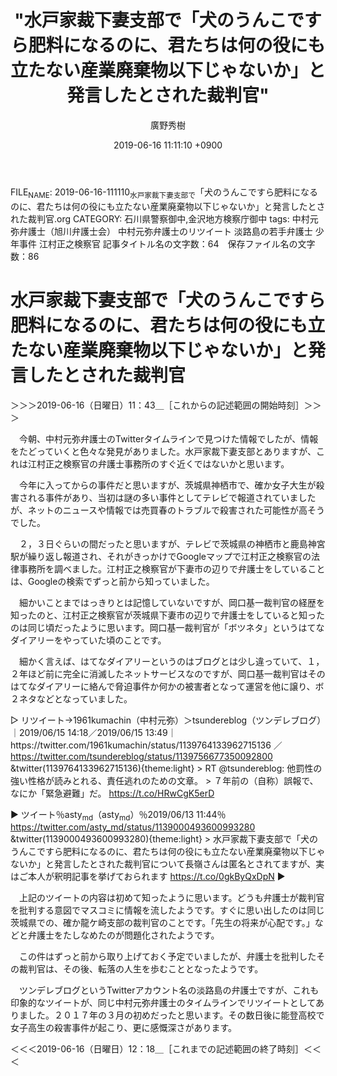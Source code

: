 #+TITLE: "水戸家裁下妻支部で「犬のうんこですら肥料になるのに、君たちは何の役にも立たない産業廃棄物以下じゃないか」と発言したとされた裁判官"
#+AUTHOR: 廣野秀樹
#+EMAIL:  hirono2013k@gmail.com
#+DATE: 2019-06-16 11:11:10 +0900
FILE_NAME: 2019-06-16-111110_水戸家裁下妻支部で「犬のうんこですら肥料になるのに、君たちは何の役にも立たない産業廃棄物以下じゃないか」と発言したとされた裁判官.org
CATEGORY: 石川県警察御中,金沢地方検察庁御中
tags: 中村元弥弁護士（旭川弁護士会）  中村元弥弁護士のリツイート 淡路島の若手弁護士 少年事件 江村正之検察官
記事タイトル名の文字数：64　保存ファイル名の文字数：86

* 水戸家裁下妻支部で「犬のうんこですら肥料になるのに、君たちは何の役にも立たない産業廃棄物以下じゃないか」と発言したとされた裁判官
  :LOGBOOK:
  CLOCK: [2019-06-16 日 11:43]--[2019-06-16 日 12:18] =>  0:35
  :END:

＞＞＞2019-06-16（日曜日）11：43＿［これからの記述範囲の開始時刻］＞＞＞

　今朝、中村元弥弁護士のTwitterタイムラインで見つけた情報でしたが、情報をたどっていくと色々な発見がありました。水戸家裁下妻支部とありますが、これは江村正之検察官の弁護士事務所のすぐ近くではないかと思います。

　今年に入ってからの事件だと思いますが、茨城県神栖市で、確か女子大生が殺害される事件があり、当初は謎の多い事件としてテレビで報道されていましたが、ネットのニュースや情報では売買春のトラブルで殺害された可能性が高そうでした。

　２，３日ぐらいの間だったと思いますが、テレビで茨城県の神栖市と鹿島神宮駅が繰り返し報道され、それがきっかけでGoogleマップで江村正之検察官の法律事務所を調べました。江村正之検察官が下妻市の辺りで弁護士をしていることは、Googleの検索でずっと前から知っていました。

　細かいことまではっきりとは記憶していないですが、岡口基一裁判官の経歴を知ったのと、江村正之検察官が茨城県下妻市の辺りで弁護士をしていると知ったのは同じ頃だったように思います。岡口基一裁判官が「ボツネタ」というはてなダイアリーをやっていた頃のことです。

　細かく言えば、はてなダイアリーというのはブログとは少し違っていて、１，２年ほど前に完全に消滅したネットサービスなのですが、岡口基一裁判官はそのはてなダイアリーに絡んで脅迫事件か何かの被害者となって運営を他に譲り、ボ２ネタなどとなっていました。

▷ リツイート→1961kumachin（中村元弥）＞tsundereblog（ツンデレブログ）｜2019/06/15 14:18／2019/06/15 13:49｜https://twitter.com/1961kumachin/status/1139764133962715136 ／ https://twitter.com/tsundereblog/status/1139756677350092800
&twitter(1139764133962715136){theme:light}
> RT @tsundereblog: 他罰性の強い性格が読みとれる、責任逃れのための文章。
> ７年前の（自称）誤報で、なにか「緊急避難」だ。 https://t.co/HRwCgK5erD  

▶ ツイート％asty_md（asty_md）％2019/06/13 11:44％ https://twitter.com/asty_md/status/1139000493600993280
&twitter(1139000493600993280){theme:light}
> 水戸家裁下妻支部で「犬のうんこですら肥料になるのに、君たちは何の役にも立たない産業廃棄物以下じゃないか」と発言したとされた裁判官について長嶺さんは匿名とされてますが、実はご本人が釈明記事を挙げておられます https://t.co/0gkByQxDpN  
▶

　上記のツイートの内容は初めて知ったように思います。どうも弁護士が裁判官を批判する意図でマスコミに情報を流したようです。すぐに思い出したのは同じ茨城県での、確か龍ケ崎支部の裁判官のことです。「先生の将来が心配です。」などと弁護士をたしなめたのが問題化されたようです。

　この件はずっと前から取り上げておく予定でいましたが、弁護士を批判したその裁判官は、その後、転落の人生を歩むこととなったようです。

　ツンデレブログというTwitterアカウント名の淡路島の弁護士ですが、これも印象的なツイートが、同じ中村元弥弁護士のタイムラインでリツイートとしてありました。２０１７年の３月の初めだったと思います。その数日後に能登高校で女子高生の殺害事件が起こり、更に感慨深さがあります。

＜＜＜2019-06-16（日曜日）12：18＿［これまでの記述範囲の終了時刻］＜＜＜

